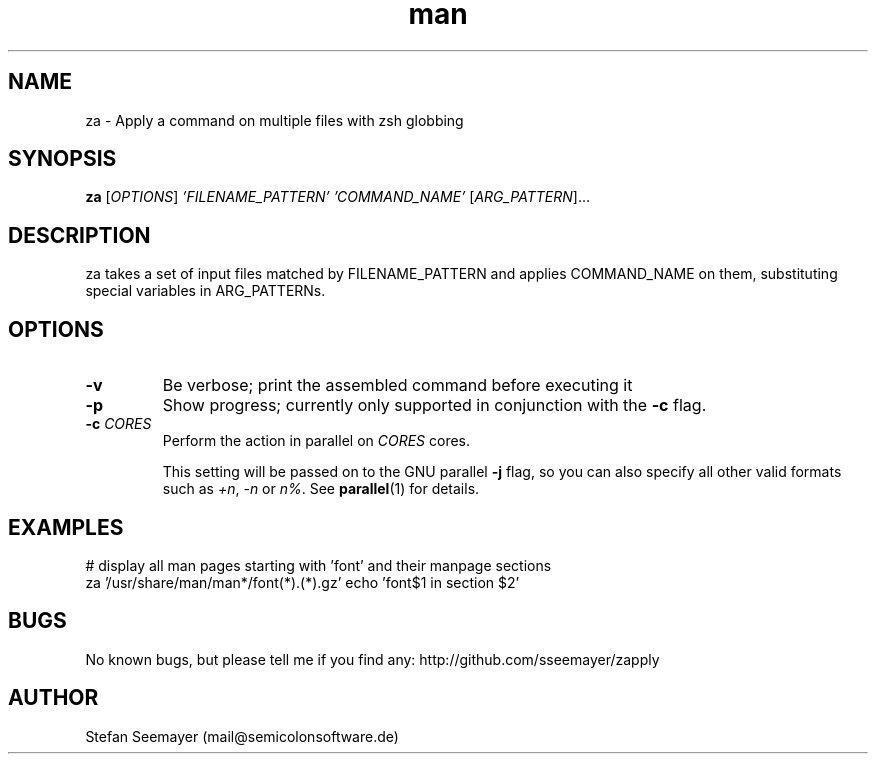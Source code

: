 .TH man 1 "07 November 2013" ".1" "zapply manual"
.SH NAME
za \- Apply a command on multiple files with zsh globbing
.SH SYNOPSIS
.B za
[\fIOPTIONS\fR] \fI'FILENAME_PATTERN'\fR \fI'COMMAND_NAME'\fR [\fIARG_PATTERN\fR]...

.SH DESCRIPTION

.PP
za takes a set of input files matched by FILENAME_PATTERN and applies COMMAND_NAME on them, substituting special variables in ARG_PATTERNs.
.SH OPTIONS

.TP
\fB\-v\fR
Be verbose; print the assembled command before executing it

.TP
\fB\-p\fR
Show progress; currently only supported in conjunction with the \fB-c\fR flag.

.TP
\fB\-c\fR \fICORES\fR
Perform the action in parallel on \fICORES\fR cores. 

This setting will be passed on to the GNU parallel \fB-j\fR flag, so you can also specify all other valid formats such as \fI+n\fR, \fI-n\fR or \fIn%\fR. See \fBparallel\fR(1) for details.

.SH EXAMPLES
.PP
# display all man pages starting with 'font' and their manpage sections
.br
za '/usr/share/man/man*/font(*).(*).gz' echo 'font$1 in section $2'

.SH BUGS
No known bugs, but please tell me if you find any: http://github.com/sseemayer/zapply
.SH AUTHOR
Stefan Seemayer (mail@semicolonsoftware.de)

